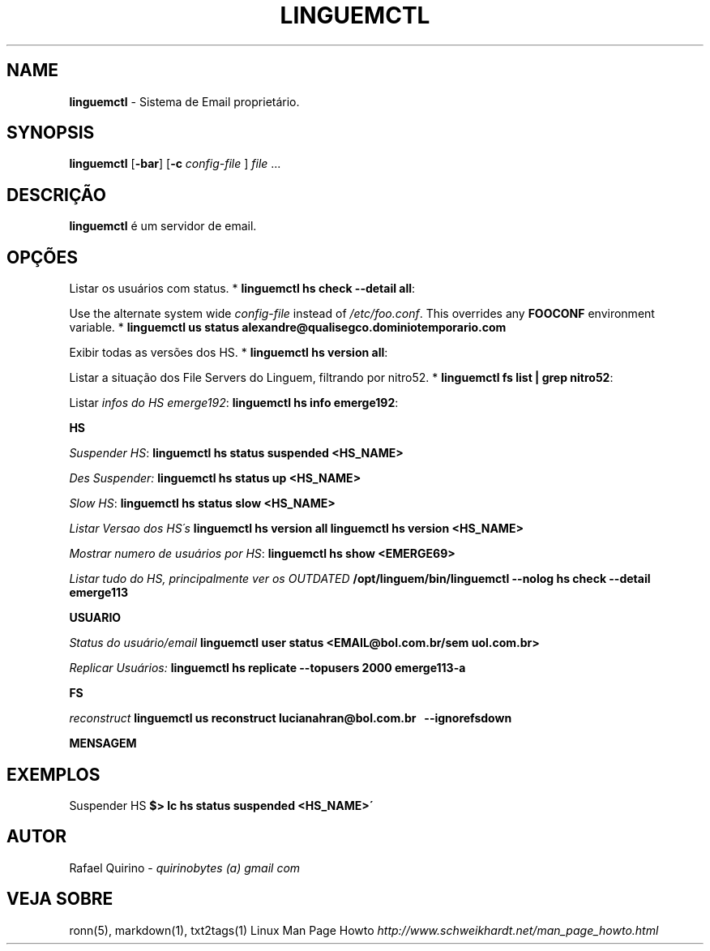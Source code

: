 .\" generated with Ronn/v0.7.3
.\" http://github.com/rtomayko/ronn/tree/0.7.3
.
.TH "LINGUEMCTL" "1" "November 2017" "" ""
.
.SH "NAME"
\fBlinguemctl\fR \- Sistema de Email proprietário\.
.
.SH "SYNOPSIS"
\fBlinguemctl\fR [\fB\-bar\fR] [\fB\-c\fR \fIconfig\-file\fR ] \fIfile\fR \.\.\.
.
.SH "DESCRIÇÃO"
\fBlinguemctl\fR é um servidor de email\.
.
.SH "OPÇÕES"
Listar os usuários com status\. * \fBlinguemctl hs check \-\-detail all\fR:
.
.P
Use the alternate system wide \fIconfig\-file\fR instead of \fI/etc/foo\.conf\fR\. This overrides any \fBFOOCONF\fR environment variable\. * \fBlinguemctl us status alexandre@qualisegco\.dominiotemporario\.com\fR
.
.P
Exibir todas as versões dos HS\. * \fBlinguemctl hs version all\fR:
.
.P
Listar a situação dos File Servers do Linguem, filtrando por nitro52\. * \fBlinguemctl fs list | grep nitro52\fR:
.
.P
Listar \fIinfos do HS emerge192\fR: \fBlinguemctl hs info emerge192\fR:
.
.P
\fBHS\fR
.
.P
\fISuspender HS\fR: \fBlinguemctl hs status suspended <HS_NAME>\fR
.
.P
\fIDes Suspender:\fR \fBlinguemctl hs status up <HS_NAME>\fR
.
.P
\fISlow HS\fR: \fBlinguemctl hs status slow <HS_NAME>\fR
.
.P
\fIListar Versao dos HS´s\fR \fBlinguemctl hs version all\fR \fBlinguemctl hs version <HS_NAME>\fR
.
.P
\fIMostrar numero de usuários por HS\fR: \fBlinguemctl hs show <EMERGE69>\fR
.
.P
\fIListar tudo do HS, principalmente ver os OUTDATED\fR \fB/opt/linguem/bin/linguemctl \-\-nolog hs check \-\-detail emerge113\fR
.
.P
\fBUSUARIO\fR
.
.P
\fIStatus do usuário/email\fR \fBlinguemctl user status <EMAIL@bol\.com\.br/sem uol\.com\.br>\fR
.
.P
\fIReplicar Usuários:\fR \fBlinguemctl hs replicate \-\-topusers 2000 emerge113\-a\fR
.
.P
\fBFS\fR
.
.P
\fIreconstruct\fR \fBlinguemctl us reconstruct lucianahran@bol\.com\.br   \-\-ignorefsdown\fR
.
.P
\fBMENSAGEM\fR
.
.SH "EXEMPLOS"
Suspender HS \fB$> lc hs status suspended <HS_NAME>\'\fR
.
.SH "AUTOR"
Rafael Quirino \- \fIquirinobytes (a) gmail com\fR
.
.SH "VEJA SOBRE"
ronn(5), markdown(1), txt2tags(1) Linux Man Page Howto \fIhttp://www\.schweikhardt\.net/man_page_howto\.html\fR
